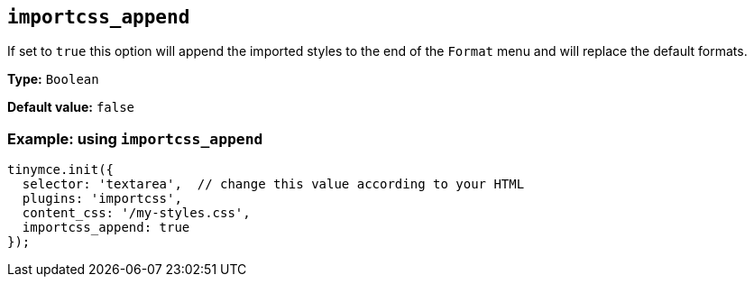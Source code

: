 [[importcss_append]]
== `+importcss_append+`

If set to `+true+` this option will append the imported styles to the end of the `+Format+` menu and will replace the default formats.

*Type:* `+Boolean+`

*Default value:* `+false+`

=== Example: using `+importcss_append+`

[source,js]
----
tinymce.init({
  selector: 'textarea',  // change this value according to your HTML
  plugins: 'importcss',
  content_css: '/my-styles.css',
  importcss_append: true
});
----
